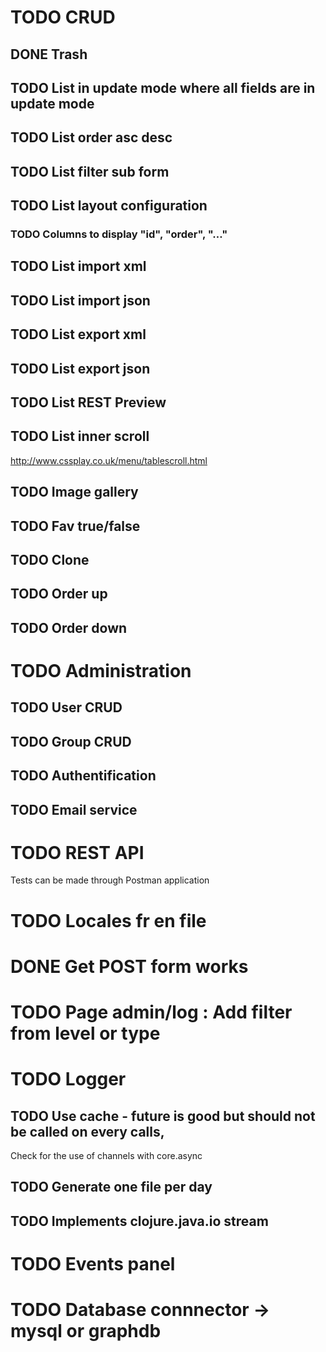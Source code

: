#+TITLE+ Todo
* TODO CRUD
** DONE Trash
** TODO List in update mode where all fields are in update mode
** TODO List order asc desc
** TODO List filter sub form
** TODO List layout configuration
*** TODO Columns to display "id", "order", "..."
** TODO List import xml
** TODO List import json
** TODO List export xml
** TODO List export json
** TODO List REST Preview
** TODO List inner scroll
   http://www.cssplay.co.uk/menu/tablescroll.html
** TODO Image gallery
** TODO Fav true/false
** TODO Clone
** TODO Order up
** TODO Order down
* TODO Administration
** TODO User CRUD
** TODO Group CRUD
** TODO Authentification
** TODO Email service
* TODO REST API
  Tests can be made through Postman application
* TODO Locales fr en file
* DONE Get POST form works
* TODO Page admin/log : Add filter from level or type
* TODO Logger
** TODO Use cache - future is good but should not be called on every calls,
   Check for the use of channels with core.async
** TODO Generate one file per day
** TODO Implements clojure.java.io stream
* TODO Events panel
* TODO Database connnector -> mysql or graphdb
